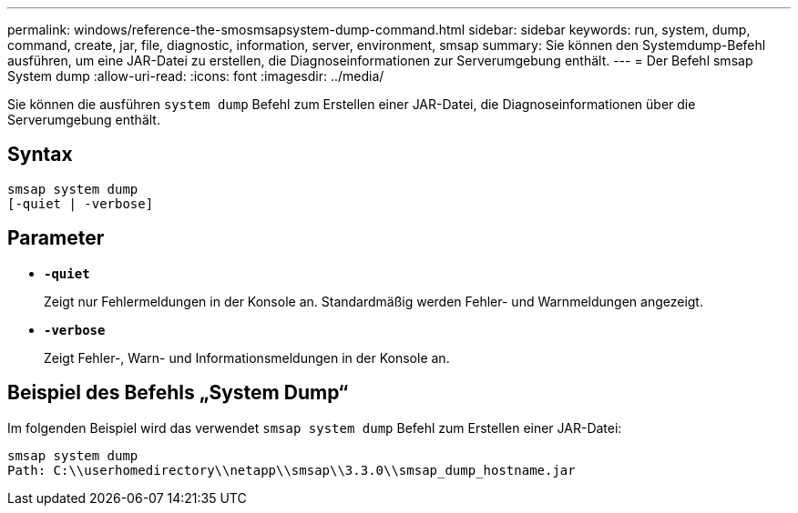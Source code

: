 ---
permalink: windows/reference-the-smosmsapsystem-dump-command.html 
sidebar: sidebar 
keywords: run, system, dump, command, create, jar, file, diagnostic, information, server, environment, smsap 
summary: Sie können den Systemdump-Befehl ausführen, um eine JAR-Datei zu erstellen, die Diagnoseinformationen zur Serverumgebung enthält. 
---
= Der Befehl smsap System dump
:allow-uri-read: 
:icons: font
:imagesdir: ../media/


[role="lead"]
Sie können die ausführen `system dump` Befehl zum Erstellen einer JAR-Datei, die Diagnoseinformationen über die Serverumgebung enthält.



== Syntax

[listing]
----

smsap system dump
[-quiet | -verbose]
----


== Parameter

* *`-quiet`*
+
Zeigt nur Fehlermeldungen in der Konsole an. Standardmäßig werden Fehler- und Warnmeldungen angezeigt.

* *`-verbose`*
+
Zeigt Fehler-, Warn- und Informationsmeldungen in der Konsole an.





== Beispiel des Befehls „System Dump“

Im folgenden Beispiel wird das verwendet `smsap system dump` Befehl zum Erstellen einer JAR-Datei:

[listing]
----
smsap system dump
Path: C:\\userhomedirectory\\netapp\\smsap\\3.3.0\\smsap_dump_hostname.jar
----